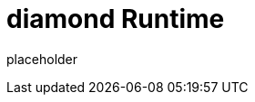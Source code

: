 
= diamond Runtime

placeholder
//TODO Write content :) (https://github.com/paritytech/diamond/issues/159)
